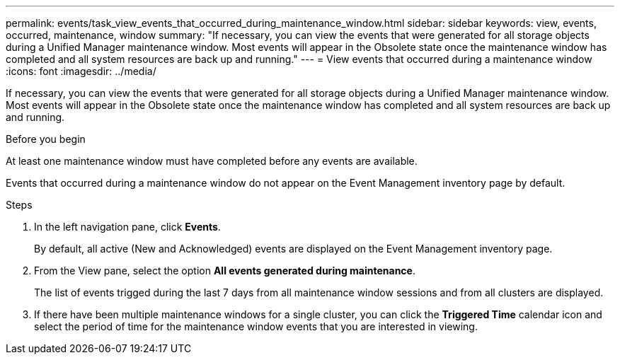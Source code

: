 ---
permalink: events/task_view_events_that_occurred_during_maintenance_window.html
sidebar: sidebar
keywords: view, events, occurred, maintenance, window
summary: "If necessary, you can view the events that were generated for all storage objects during a Unified Manager maintenance window. Most events will appear in the Obsolete state once the maintenance window has completed and all system resources are back up and running."
---
= View events that occurred during a maintenance window
:icons: font
:imagesdir: ../media/

[.lead]
If necessary, you can view the events that were generated for all storage objects during a Unified Manager maintenance window. Most events will appear in the Obsolete state once the maintenance window has completed and all system resources are back up and running.

.Before you begin

At least one maintenance window must have completed before any events are available.

Events that occurred during a maintenance window do not appear on the Event Management inventory page by default.

.Steps
. In the left navigation pane, click *Events*.
+
By default, all active (New and Acknowledged) events are displayed on the Event Management inventory page.

. From the View pane, select the option *All events generated during maintenance*.
+
The list of events trigged during the last 7 days from all maintenance window sessions and from all clusters are displayed.

. If there have been multiple maintenance windows for a single cluster, you can click the *Triggered Time* calendar icon and select the period of time for the maintenance window events that you are interested in viewing.
// 2025-6-10, ONTAPDOC-133